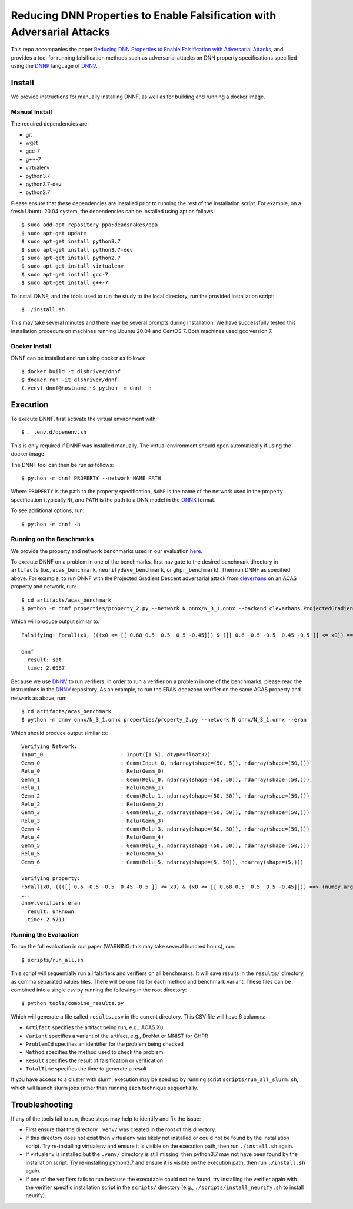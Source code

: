 Reducing DNN Properties to Enable Falsification with Adversarial Attacks
========================================================================

This repo accompanies the paper `Reducing DNN Properties to Enable Falsification with Adversarial Attacks <https://davidshriver.me/publications/>`_, and provides a tool for running falsification methods such as adversarial attacks on DNN property specifications specified using the DNNP_ language of DNNV_.

Install
-------

We provide instructions for manually installing DNNF, as well as for building and running a docker image.

Manual Install
^^^^^^^^^^^^^^

The required dependencies are:

- git
- wget
- gcc-7
- g++-7
- virtualenv
- python3.7
- python3.7-dev
- python2.7

Please ensure that these dependencies are installed prior to running the rest of the installation script.
For example, on a fresh Ubuntu 20.04 system, the dependencies can be installed using apt as follows::

  $ sudo add-apt-repository ppa:deadsnakes/ppa
  $ sudo apt-get update
  $ sudo apt-get install python3.7
  $ sudo apt-get install python3.7-dev
  $ sudo apt-get install python2.7
  $ sudo apt-get install virtualenv
  $ sudo apt-get install gcc-7
  $ sudo apt-get install g++-7

To install DNNF, and the tools used to run the study to the local directory, run the provided installation script::

  $ ./install.sh

This may take several minutes and there may be several prompts during installation.
We have successfully tested this installation procedure on machines running Ubuntu 20.04 and CentOS 7.
Both machines used gcc version 7.


Docker Install
^^^^^^^^^^^^^^

DNNF can be installed and run using docker as follows::

  $ docker build -t dlshriver/dnnf
  $ docker run -it dlshriver/dnnf
  (.venv) dnnf@hostname:~$ python -m dnnf -h


Execution
---------

To execute DNNF, first activate the virtual environment with::

  $ . .env.d/openenv.sh

This is only required if DNNF was installed manually. The virtual environment should open automatically if using the docker image.

The DNNF tool can then be run as follows::

  $ python -m dnnf PROPERTY --network NAME PATH

Where ``PROPERTY`` is the path to the property specification, ``NAME`` is the name of the network used in the property specification (typically ``N``), and ``PATH`` is the path to a DNN model in the ONNX_ format.

To see additional options, run::

  $ python -m dnnf -h


Running on the Benchmarks
^^^^^^^^^^^^^^^^^^^^^^^^^

We provide the property and network benchmarks used in our evaluation `here <http://cs.virginia.edu/~dls2fc/dnnf_benchmarks.tar.gz>`_.

To execute DNNF on a problem in one of the benchmarks, first navigate to the desired benchmark directory in ``artifacts`` (i.e., ``acas_benchmark``, ``neurifydave_benchmark``, or ``ghpr_benchmark``). Then run DNNF as specified above. For example, to run DNNF with the Projected Gradient Descent adversarial attack from `cleverhans`_ on an ACAS property and network, run::

  $ cd artifacts/acas_benchmark
  $ python -m dnnf properties/property_2.py --network N onnx/N_3_1.onnx --backend cleverhans.ProjectedGradientDescent

Which will produce output similar to::

  Falsifying: Forall(x0, (((x0 <= [[ 0.68 0.5  0.5  0.5 -0.45]]) & ([[ 0.6 -0.5 -0.5  0.45 -0.5 ]] <= x0)) ==> (numpy.argmax(N(x0)) != 0)))

  dnnf
    result: sat
    time: 2.6067

Because we use DNNV_ to run verifiers, in order to run a verifier on a problem in one of the benchmarks, please read the instructions in the DNNV_ repository.
As an example, to run the ERAN deepzono verifier on the same ACAS property and network as above, run::

  $ cd artifacts/acas_benchmark
  $ python -m dnnv onnx/N_3_1.onnx properties/property_2.py --network N onnx/N_3_1.onnx --eran

Which should produce output similar to::

  Verifying Network:
  Input_0                         : Input([1 5], dtype=float32)
  Gemm_0                          : Gemm(Input_0, ndarray(shape=(50, 5)), ndarray(shape=(50,)))
  Relu_0                          : Relu(Gemm_0)
  Gemm_1                          : Gemm(Relu_0, ndarray(shape=(50, 50)), ndarray(shape=(50,)))
  Relu_1                          : Relu(Gemm_1)
  Gemm_2                          : Gemm(Relu_1, ndarray(shape=(50, 50)), ndarray(shape=(50,)))
  Relu_2                          : Relu(Gemm_2)
  Gemm_3                          : Gemm(Relu_2, ndarray(shape=(50, 50)), ndarray(shape=(50,)))
  Relu_3                          : Relu(Gemm_3)
  Gemm_4                          : Gemm(Relu_3, ndarray(shape=(50, 50)), ndarray(shape=(50,)))
  Relu_4                          : Relu(Gemm_4)
  Gemm_5                          : Gemm(Relu_4, ndarray(shape=(50, 50)), ndarray(shape=(50,)))
  Relu_5                          : Relu(Gemm_5)
  Gemm_6                          : Gemm(Relu_5, ndarray(shape=(5, 50)), ndarray(shape=(5,)))

  Verifying property:
  Forall(x0, ((([[ 0.6 -0.5 -0.5  0.45 -0.5 ]] <= x0) & (x0 <= [[ 0.68 0.5  0.5  0.5 -0.45]])) ==> (numpy.argmax(N(x0)) != 0)))
  ...
  dnnv.verifiers.eran
    result: unknown
    time: 2.5711


Running the Evaluation
^^^^^^^^^^^^^^^^^^^^^^

To run the full evaluation in our paper (WARNING: this may take several hundred hours), run::

  $ scripts/run_all.sh

This script will sequentially run all falsifiers and verifiers on all benchmarks.
It will save results in the ``results/`` directory, as comma separated values files.
There will be one file for each method and benchmark variant.
These files can be combined into a single csv by running the following in the root directory::

  $ python tools/combine_results.py

Which will generate a file called ``results.csv`` in the current directory.
This CSV file will have 6 columns:

- ``Artifact`` specifies the artifact being run, e.g., ACAS Xu
- ``Variant`` specifies a variant of the artifact, e.g., DroNet or MNIST for GHPR
- ``ProblemId`` specifies an identifier for the problem being checked
- ``Method`` specifies the method used to check the problem
- ``Result`` specifies the result of falsification or verification
- ``TotalTime`` specifies the time to generate a result

If you have access to a cluster with slurm, execution may be sped up by running script ``scripts/run_all_slurm.sh``, which will launch slurm jobs rather than running each technique sequentially.

Troubleshooting
---------------

If any of the tools fail to run, these steps may help to identify and fix the issue:

- First ensure that the directory ``.venv/`` was created in the root of this directory.
- If this directory does not exist then virtualenv was likely not installed or could not be found by the installation script. 
  Try re-installing virtualenv and ensure it is visible on the execution path, then run ``./install.sh`` again.
- If virtualenv is installed but the ``.venv/`` directory is still missing, then python3.7 may not have been found by the installation script. 
  Try re-installing python3.7 and ensure it is visible on the execution path, then run ``./install.sh`` again.
- If one of the verifiers fails to run because the executable could not be found, 
  try installing the verifier again with the verifier specific installation script in the ``scripts/`` directory (e.g., ``./scripts/install_neurify.sh`` to install neurify).



.. _DNNV: https://github.com/dlshriver/DNNV
.. _DNNP: https://dnnv.readthedocs.io/en/tacas21/usage/specifying_properties.html
.. _ONNX: https://onnx.ai
.. _cleverhans: https://github.com/tensorflow/cleverhans

